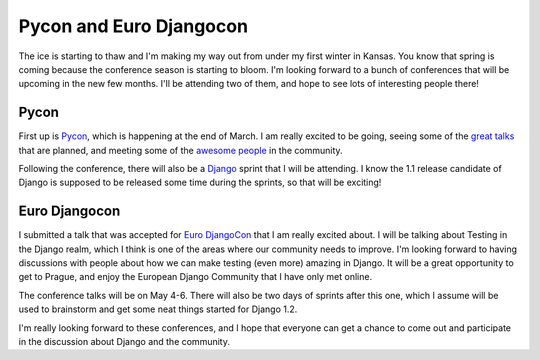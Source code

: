 .. post:: 2009-03-08 15:45:22

Pycon and Euro Djangocon
========================

The ice is starting to thaw and I'm making my way out from under my
first winter in Kansas. You know that spring is coming because the
conference season is starting to bloom. I'm looking forward to a
bunch of conferences that will be upcoming in the new few months.
I'll be attending two of them, and hope to see lots of interesting
people there!

Pycon
~~~~~

First up is `Pycon <http://us.pycon.org/2009/about/>`_, which is
happening at the end of March. I am really excited to be going,
seeing some of the
`great talks <http://us.pycon.org/2009/conference/talks/>`_ that
are planned, and meeting some of the
`awesome people <https://us.pycon.org/2009/register/default/attendees>`_
in the community.

Following the conference, there will also be a
`Django <http://us.pycon.org/2009/sprints/projects/django/>`_
sprint that I will be attending. I know the 1.1 release candidate
of Django is supposed to be released some time during the sprints,
so that will be exciting!

Euro Djangocon
~~~~~~~~~~~~~~

I submitted a talk that was accepted for
`Euro DjangoCon <http://euro.djangocon.org/blog/2009/03/05/confirmed-speakers-so-far/>`_
that I am really excited about. I will be talking about Testing in
the Django realm, which I think is one of the areas where our
community needs to improve. I'm looking forward to having
discussions with people about how we can make testing (even more)
amazing in Django. It will be a great opportunity to get to Prague,
and enjoy the European Django Community that I have only met
online.

The conference talks will be on May 4-6. There will also be two
days of sprints after this one, which I assume will be used to
brainstorm and get some neat things started for Django 1.2.

I'm really looking forward to these conferences, and I hope that
everyone can get a chance to come out and participate in the
discussion about Django and the community.


